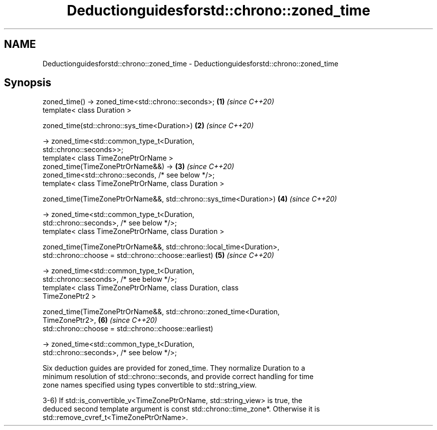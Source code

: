 .TH Deductionguidesforstd::chrono::zoned_time 3 "2021.11.17" "http://cppreference.com" "C++ Standard Libary"
.SH NAME
Deductionguidesforstd::chrono::zoned_time \- Deductionguidesforstd::chrono::zoned_time

.SH Synopsis
   zoned_time() -> zoned_time<std::chrono::seconds>;                  \fB(1)\fP \fI(since C++20)\fP
   template< class Duration >

   zoned_time(std::chrono::sys_time<Duration>)                        \fB(2)\fP \fI(since C++20)\fP

       -> zoned_time<std::common_type_t<Duration,
   std::chrono::seconds>>;
   template< class TimeZonePtrOrName >
   zoned_time(TimeZonePtrOrName&&) ->                                 \fB(3)\fP \fI(since C++20)\fP
   zoned_time<std::chrono::seconds, /* see below */>;
   template< class TimeZonePtrOrName, class Duration >

   zoned_time(TimeZonePtrOrName&&, std::chrono::sys_time<Duration>)   \fB(4)\fP \fI(since C++20)\fP

       -> zoned_time<std::common_type_t<Duration,
   std::chrono::seconds>, /* see below */>;
   template< class TimeZonePtrOrName, class Duration >

   zoned_time(TimeZonePtrOrName&&, std::chrono::local_time<Duration>,
              std::chrono::choose = std::chrono::choose::earliest)    \fB(5)\fP \fI(since C++20)\fP

       -> zoned_time<std::common_type_t<Duration,
   std::chrono::seconds>, /* see below */>;
   template< class TimeZonePtrOrName, class Duration, class
   TimeZonePtr2 >

   zoned_time(TimeZonePtrOrName&&, std::chrono::zoned_time<Duration,
   TimeZonePtr2>,                                                     \fB(6)\fP \fI(since C++20)\fP
              std::chrono::choose = std::chrono::choose::earliest)

       -> zoned_time<std::common_type_t<Duration,
   std::chrono::seconds>, /* see below */>;

   Six deduction guides are provided for zoned_time. They normalize Duration to a
   minimum resolution of std::chrono::seconds, and provide correct handling for time
   zone names specified using types convertible to std::string_view.

   3-6) If std::is_convertible_v<TimeZonePtrOrName, std::string_view> is true, the
   deduced second template argument is const std::chrono::time_zone*. Otherwise it is
   std::remove_cvref_t<TimeZonePtrOrName>.
